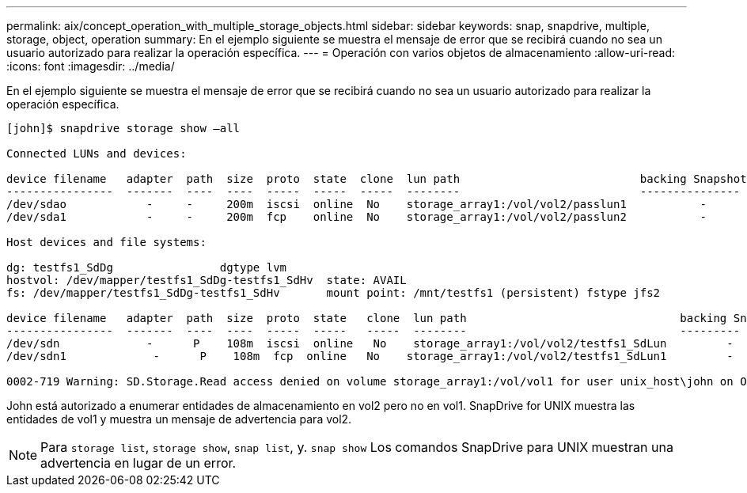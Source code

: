 ---
permalink: aix/concept_operation_with_multiple_storage_objects.html 
sidebar: sidebar 
keywords: snap, snapdrive, multiple, storage, object, operation 
summary: En el ejemplo siguiente se muestra el mensaje de error que se recibirá cuando no sea un usuario autorizado para realizar la operación específica. 
---
= Operación con varios objetos de almacenamiento
:allow-uri-read: 
:icons: font
:imagesdir: ../media/


[role="lead"]
En el ejemplo siguiente se muestra el mensaje de error que se recibirá cuando no sea un usuario autorizado para realizar la operación específica.

[listing]
----
[john]$ snapdrive storage show –all

Connected LUNs and devices:

device filename   adapter  path  size  proto  state  clone  lun path                           backing Snapshot
----------------  -------  ----  ----  -----  -----  -----  --------                           ---------------
/dev/sdao            -     -     200m  iscsi  online  No    storage_array1:/vol/vol2/passlun1           -
/dev/sda1            -     -     200m  fcp    online  No    storage_array1:/vol/vol2/passlun2           -

Host devices and file systems:

dg: testfs1_SdDg                dgtype lvm
hostvol: /dev/mapper/testfs1_SdDg-testfs1_SdHv  state: AVAIL
fs: /dev/mapper/testfs1_SdDg-testfs1_SdHv       mount point: /mnt/testfs1 (persistent) fstype jfs2

device filename   adapter  path  size  proto  state   clone  lun path                                backing Snapshot
----------------  -------  ----  ----  -----  -----   -----  --------                                ---------
/dev/sdn             -      P    108m  iscsi  online   No    storage_array1:/vol/vol2/testfs1_SdLun         -
/dev/sdn1             -      P    108m  fcp  online   No    storage_array1:/vol/vol2/testfs1_SdLun1         -

0002-719 Warning: SD.Storage.Read access denied on volume storage_array1:/vol/vol1 for user unix_host\john on Operations Manager server ops_mngr_server
----
John está autorizado a enumerar entidades de almacenamiento en vol2 pero no en vol1. SnapDrive for UNIX muestra las entidades de vol1 y muestra un mensaje de advertencia para vol2.


NOTE: Para `storage list`, `storage show`, `snap list`, y. `snap show` Los comandos SnapDrive para UNIX muestran una advertencia en lugar de un error.
